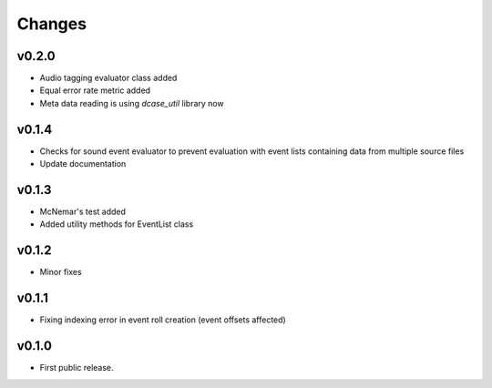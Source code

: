 Changes
=======

v0.2.0
------

- Audio tagging evaluator class added
- Equal error rate metric added
- Meta data reading is using `dcase_util` library now

v0.1.4
------

- Checks for sound event evaluator to prevent evaluation with event lists containing data from multiple source files
- Update documentation

v0.1.3
------

- McNemar's test added
- Added utility methods for EventList class

v0.1.2
------

- Minor fixes

v0.1.1
------

- Fixing indexing error in event roll creation (event offsets affected)

v0.1.0
------

- First public release.